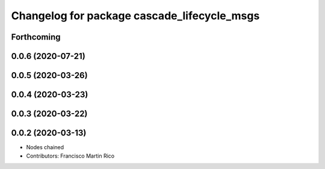 ^^^^^^^^^^^^^^^^^^^^^^^^^^^^^^^^^^^^^^^^^^^^
Changelog for package cascade_lifecycle_msgs
^^^^^^^^^^^^^^^^^^^^^^^^^^^^^^^^^^^^^^^^^^^^

Forthcoming
-----------

0.0.6 (2020-07-21)
------------------

0.0.5 (2020-03-26)
------------------

0.0.4 (2020-03-23)
------------------

0.0.3 (2020-03-22)
------------------

0.0.2 (2020-03-13)
------------------
* Nodes chained
* Contributors: Francisco Martin Rico
